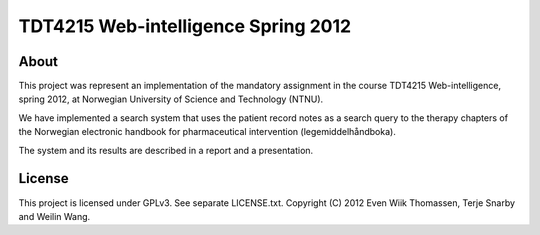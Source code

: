 ====================================
TDT4215 Web-intelligence Spring 2012
====================================

-------
 About
-------
This project was represent an implementation of the mandatory assignment
in the course TDT4215 Web-intelligence, spring 2012, at Norwegian
University of Science and Technology (NTNU).

We have implemented a search system that uses the patient record notes
as a search query to the therapy chapters of the Norwegian electronic
handbook for pharmaceutical intervention (legemiddelhåndboka).

The system and its results are described in a report and a presentation.

---------
 License
---------
This project is licensed under GPLv3. See separate LICENSE.txt.
Copyright (C) 2012 Even Wiik Thomassen, Terje Snarby and Weilin Wang.

